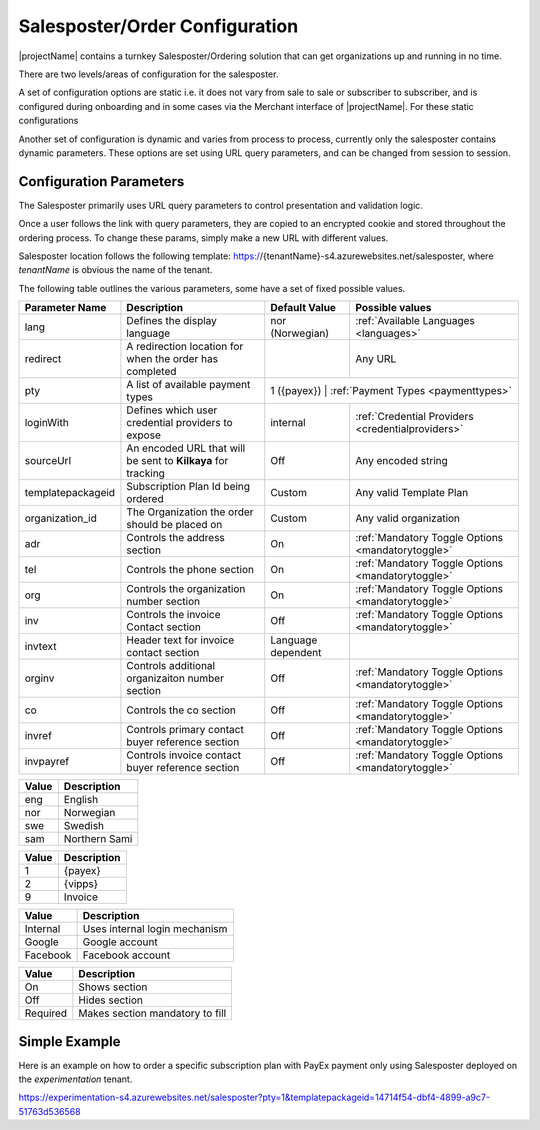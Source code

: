 Salesposter/Order Configuration
===============================

|projectName| contains a turnkey Salesposter/Ordering solution that can get organizations up and running in no time.

There are two levels/areas of configuration for the salesposter.

A set of configuration options are static i.e. it does not vary from sale to sale or subscriber to subscriber, and is configured during onboarding and in some cases via the Merchant interface of |projectName|.
For these static configurations 

Another set of configuration is dynamic and varies from process to process, currently only the salesposter contains dynamic parameters.
These options are set using URL query parameters, and can be changed from session to session.

Configuration Parameters
------------------------
The Salesposter primarily uses URL query parameters to control presentation and validation logic.

Once a user follows the link with query parameters, they are copied to an encrypted cookie and stored throughout the ordering process.
To change these params, simply make a new URL with different values.

Salesposter location follows the following template: https://{tenantName}-s4.azurewebsites.net/salesposter, where *tenantName* is obvious the name of the tenant.

The following table outlines the various parameters, some have a set of fixed possible values.

+-------------------+--------------------------------------------------------------+--------------------+----------------------------------------------------+
| Parameter Name    | Description                                                  | Default Value      | Possible values                                    |
+===================+==============================================================+====================+====================================================+
| lang              | Defines the display language                                 | nor (Norwegian)    | :ref:`Available Languages <languages>`             |
+-------------------+--------------------------------------------------------------+--------------------+----------------------------------------------------+
| redirect          | A redirection location for when the order has completed      |                    | Any URL                                            |
+-------------------+--------------------------------------------------------------+--------------------+----------------------------------------------------+
| pty               | A list of available payment types                            | 1 ({payex})          | :ref:`Payment Types <paymenttypes>`              |
+-------------------+--------------------------------------------------------------+--------------------+----------------------------------------------------+
| loginWith         | Defines which user credential providers to expose            | internal           | :ref:`Credential Providers <credentialproviders>`  |
+-------------------+--------------------------------------------------------------+--------------------+----------------------------------------------------+
| sourceUrl         | An encoded URL that will be sent to **Kilkaya** for tracking | Off                | Any encoded string                                 |
+-------------------+--------------------------------------------------------------+--------------------+----------------------------------------------------+
| templatepackageid | Subscription Plan Id being ordered                           | Custom             | Any valid Template Plan                            |
+-------------------+--------------------------------------------------------------+--------------------+----------------------------------------------------+
| organization_id   | The Organization the order should be placed on               | Custom             | Any valid organization                             |
+-------------------+--------------------------------------------------------------+--------------------+----------------------------------------------------+
| adr               | Controls the address section                                 | On                 | :ref:`Mandatory Toggle Options <mandatorytoggle>`  |
+-------------------+--------------------------------------------------------------+--------------------+----------------------------------------------------+
| tel               | Controls the phone section                                   | On                 | :ref:`Mandatory Toggle Options <mandatorytoggle>`  |
+-------------------+--------------------------------------------------------------+--------------------+----------------------------------------------------+
| org               | Controls the organization number section                     | On                 | :ref:`Mandatory Toggle Options <mandatorytoggle>`  |
+-------------------+--------------------------------------------------------------+--------------------+----------------------------------------------------+
| inv               | Controls the invoice Contact section                         | Off                | :ref:`Mandatory Toggle Options <mandatorytoggle>`  |
+-------------------+--------------------------------------------------------------+--------------------+----------------------------------------------------+
| invtext           | Header text for invoice contact section                      | Language dependent |                                                    |
+-------------------+--------------------------------------------------------------+--------------------+----------------------------------------------------+
| orginv            | Controls additional organizaiton number section              | Off                | :ref:`Mandatory Toggle Options <mandatorytoggle>`  |
+-------------------+--------------------------------------------------------------+--------------------+----------------------------------------------------+
| co                | Controls the co section                                      | Off                | :ref:`Mandatory Toggle Options <mandatorytoggle>`  |
+-------------------+--------------------------------------------------------------+--------------------+----------------------------------------------------+
| invref            | Controls primary contact buyer reference section             | Off                | :ref:`Mandatory Toggle Options <mandatorytoggle>`  |
+-------------------+--------------------------------------------------------------+--------------------+----------------------------------------------------+
| invpayref         | Controls invoice contact buyer reference section             | Off                | :ref:`Mandatory Toggle Options <mandatorytoggle>`  |
+-------------------+--------------------------------------------------------------+--------------------+----------------------------------------------------+

.. _languages:
+--------+-------------------+
|  Value | Description       |
+========+===================+
|  eng   |   English         |
+--------+-------------------+
|  nor   |  Norwegian        |
+--------+-------------------+
|  swe   |   Swedish         |
+--------+-------------------+
|  sam   |   Northern Sami   |
+--------+-------------------+

.. _paymenttpes:
+----------+--------------+
|  Value   | Description  |
+==========+==============+
|   1      |   {payex}    |
+----------+--------------+
|   2      |   {vipps}    |
+----------+--------------+
|  9       |   Invoice    |
+----------+--------------+

.. _credentialproviders:
+---------------+----------------------------------------+
|    Value      |            Description                 |
+===============+========================================+
|   Internal    |    Uses internal login mechanism       |
+---------------+----------------------------------------+
|    Google     |    Google account                      |
+---------------+----------------------------------------+
|   Facebook    |    Facebook account                    |
+---------------+----------------------------------------+

.. _mandatorytoggle:
+--------------+--------------------------------------+
|  Value       |     Description                      |
+==============+======================================+
|   On         |    Shows section                     |
+--------------+--------------------------------------+
|   Off        |    Hides section                     |
+--------------+--------------------------------------+
|  Required    |    Makes section mandatory to fill   |
+--------------+--------------------------------------+


Simple Example
---------------
Here is an example on how to order a specific subscription plan with PayEx payment only using Salesposter deployed on the *experimentation* tenant.

https://experimentation-s4.azurewebsites.net/salesposter?pty=1&templatepackageid=14714f54-dbf4-4899-a9c7-51763d536568